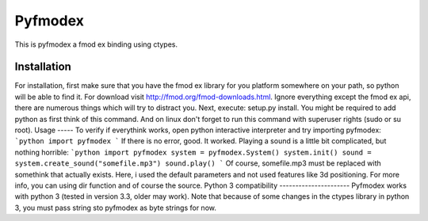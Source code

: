 Pyfmodex
========
This is pyfmodex a fmod ex binding using ctypes.

Installation
------------
For installation, first make sure that you have the fmod ex library for you platform somewhere on your path, so python will be able to find it.
For download visit http://fmod.org/fmod-downloads.html. Ignore everything except the fmod ex api, there are numerous things which will try to distract you.
Next, execute: setup.py install. You might be required to add python as first think of this command. And on linux don't forget to run this command with superuser rights (sudo or su root).
Usage
-----
To verify if everythink works, open python interactive interpreter and try importing pyfmodex:
```python
import pyfmodex
```
If there is no error, good. It worked. Playing a sound is a little bit complicated, but nothing horrible:
```python
import pyfmodex
system = pyfmodex.System()
system.init()
sound = system.create_sound("somefile.mp3")
sound.play()
```
Of course, somefile.mp3 must be replaced with somethink that actually exists. Here, i used the default parameters and not used features like 3d positioning. For more info, you can using dir function and of course the source.
Python 3 compatibility
----------------------
Pyfmodex works with python 3 (tested in version 3.3, older may work).
Note that because of some changes in the ctypes library in python 3, you must pass string sto pyfmodex as byte strings for now.


